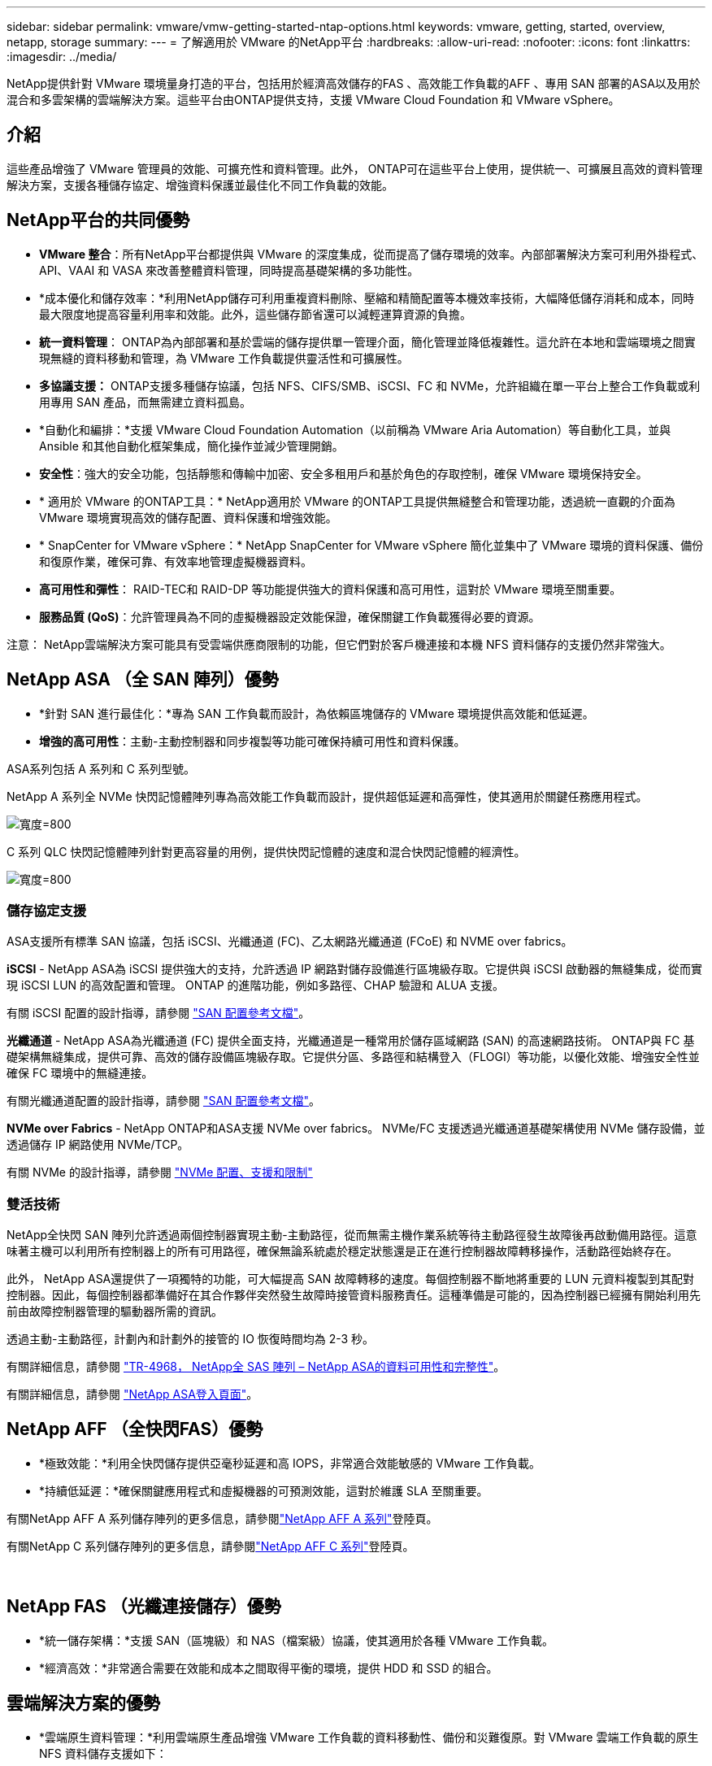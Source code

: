 ---
sidebar: sidebar 
permalink: vmware/vmw-getting-started-ntap-options.html 
keywords: vmware, getting, started, overview, netapp, storage 
summary:  
---
= 了解適用於 VMware 的NetApp平台
:hardbreaks:
:allow-uri-read: 
:nofooter: 
:icons: font
:linkattrs: 
:imagesdir: ../media/


[role="lead"]
NetApp提供針對 VMware 環境量身打造的平台，包括用於經濟高效儲存的FAS 、高效能工作負載的AFF 、專用 SAN 部署的ASA以及用於混合和多雲架構的雲端解決方案。這些平台由ONTAP提供支持，支援 VMware Cloud Foundation 和 VMware vSphere。



== 介紹

這些產品增強了 VMware 管理員的效能、可擴充性和資料管理。此外， ONTAP可在這些平台上使用，提供統一、可擴展且高效的資料管理解決方案，支援各種儲存協定、增強資料保護並最佳化不同工作負載的效能。



== NetApp平台的共同優勢

* *VMware 整合*：所有NetApp平台都提供與 VMware 的深度集成，從而提高了儲存環境的效率。內部部署解決方案可利用外掛程式、API、VAAI 和 VASA 來改善整體資料管理，同時提高基礎架構的多功能性。
* *成本優化和儲存效率：*利用NetApp儲存可利用重複資料刪除、壓縮和精簡配置等本機效率技術，大幅降低儲存消耗和成本，同時最大限度地提高容量利用率和效能。此外，這些儲存節省還可以減輕運算資源的負擔。
* *統一資料管理*： ONTAP為內部部署和基於雲端的儲存提供單一管理介面，簡化管理並降低複雜性。這允許在本地和雲端環境之間實現無縫的資料移動和管理，為 VMware 工作負載提供靈活性和可擴展性。
* *多協議支援：* ONTAP支援多種儲存協議，包括 NFS、CIFS/SMB、iSCSI、FC 和 NVMe，允許組織在單一平台上整合工作負載或利用專用 SAN 產品，而無需建立資料孤島。
* *自動化和編排：*支援 VMware Cloud Foundation Automation（以前稱為 VMware Aria Automation）等自動化工具，並與 Ansible 和其他自動化框架集成，簡化操作並減少管理開銷。
* *安全性*：強大的安全功能，包括靜態和傳輸中加密、安全多租用戶和基於角色的存取控制，確保 VMware 環境保持安全。
* * 適用於 VMware 的ONTAP工具：* NetApp適用於 VMware 的ONTAP工具提供無縫整合和管理功能，透過統一直觀的介面為 VMware 環境實現高效的儲存配置、資料保護和增強效能。
* * SnapCenter for VMware vSphere：* NetApp SnapCenter for VMware vSphere 簡化並集中了 VMware 環境的資料保護、備份和復原作業，確保可靠、有效率地管理虛擬機器資料。
* *高可用性和彈性*： RAID-TEC和 RAID-DP 等功能提供強大的資料保護和高可用性，這對於 VMware 環境至關重要。
* *服務品質 (QoS)*：允許管理員為不同的虛擬機器設定效能保證，確保關鍵工作負載獲得必要的資源。


注意： NetApp雲端解決方案可能具有受雲端供應商限制的功能，但它們對於客戶機連接和本機 NFS 資料儲存的支援仍然非常強大。



== NetApp ASA （全 SAN 陣列）優勢

* *針對 SAN 進行最佳化：*專為 SAN 工作負載而設計，為依賴區塊儲存的 VMware 環境提供高效能和低延遲。
* *增強的高可用性*：主動-主動控制器和同步複製等功能可確保持續可用性和資料保護。


ASA系列包括 A 系列和 C 系列型號。

NetApp A 系列全 NVMe 快閃記憶體陣列專為高效能工作負載而設計，提供超低延遲和高彈性，使其適用於關鍵任務應用程式。

image:vmware-asa-001.png["寬度=800"]

C 系列 QLC 快閃記憶體陣列針對更高容量的用例，提供快閃記憶體的速度和混合快閃記憶體的經濟性。

image:vmware-asa-002.png["寬度=800"]



=== 儲存協定支援

ASA支援所有標準 SAN 協議，包括 iSCSI、光纖通道 (FC)、乙太網路光纖通道 (FCoE) 和 NVME over fabrics。

*iSCSI* - NetApp ASA為 iSCSI 提供強大的支持，允許透過 IP 網路對儲存設備進行區塊級存取。它提供與 iSCSI 啟動器的無縫集成，從而實現 iSCSI LUN 的高效配置和管理。  ONTAP 的進階功能，例如多路徑、CHAP 驗證和 ALUA 支援。

有關 iSCSI 配置的設計指導，請參閱 https://docs.netapp.com/us-en/ontap/san-config/configure-iscsi-san-hosts-ha-pairs-reference.html["SAN 配置參考文檔"]。

*光纖通道* - NetApp ASA為光纖通道 (FC) 提供全面支持，光纖通道是一種常用於儲存區域網路 (SAN) 的高速網路技術。 ONTAP與 FC 基礎架構無縫集成，提供可靠、高效的儲存設備區塊級存取。它提供分區、多路徑和結構登入（FLOGI）等功能，以優化效能、增強安全性並確保 FC 環境中的無縫連接。

有關光纖通道配置的設計指導，請參閱 https://docs.netapp.com/us-en/ontap/san-config/fc-config-concept.html["SAN 配置參考文檔"]。

*NVMe over Fabrics* - NetApp ONTAP和ASA支援 NVMe over fabrics。  NVMe/FC 支援透過光纖通道基礎架構使用 NVMe 儲存設備，並透過儲存 IP 網路使用 NVMe/TCP。

有關 NVMe 的設計指導，請參閱 https://docs.netapp.com/us-en/ontap/nvme/support-limitations.html["NVMe 配置、支援和限制"]{nbsp}



=== 雙活技術

NetApp全快閃 SAN 陣列允許透過兩個控制器實現主動-主動路徑，從而無需主機作業系統等待主動路徑發生故障後再啟動備用路徑。這意味著主機可以利用所有控制器上的所有可用路徑，確保無論系統處於穩定狀態還是正在進行控制器故障轉移操作，活動路徑始終存在。

此外， NetApp ASA還提供了一項獨特的功能，可大幅提高 SAN 故障轉移的速度。每個控制器不斷地將重要的 LUN 元資料複製到其配對控制器。因此，每個控制器都準備好在其合作夥伴突然發生故障時接管資料服務責任。這種準備是可能的，因為控制器已經擁有開始利用先前由故障控制器管理的驅動器所需的資訊。

透過主動-主動路徑，計劃內和計劃外的接管的 IO 恢復時間均為 2-3 秒。

有關詳細信息，請參閱 https://www.netapp.com/pdf.html?item=/media/85671-tr-4968.pdf["TR-4968， NetApp全 SAS 陣列 – NetApp ASA的資料可用性和完整性"]。{nbsp}

有關詳細信息，請參閱 https://www.netapp.com/data-storage/all-flash-san-storage-array["NetApp ASA登入頁面"]。{nbsp}



== NetApp AFF （全快閃FAS）優勢

* *極致效能：*利用全快閃儲存提供亞毫秒延遲和高 IOPS，非常適合效能敏感的 VMware 工作負載。
* *持續低延遲：*確保關鍵應用程式和虛擬機器的可預測效能，這對於維護 SLA 至關重要。


有關NetApp AFF A 系列儲存陣列的更多信息，請參閱link:https://www.netapp.com/data-storage/aff-a-series/["NetApp AFF A 系列"]登陸頁。

有關NetApp C 系列儲存陣列的更多信息，請參閱link:https://www.netapp.com/data-storage/aff-c-series/["NetApp AFF C 系列"]登陸頁。

{nbsp}



== NetApp FAS （光纖連接儲存）優勢

* *統一儲存架構：*支援 SAN（區塊級）和 NAS（檔案級）協議，使其適用於各種 VMware 工作負載。
* *經濟高效：*非常適合需要在效能和成本之間取得平衡的環境，提供 HDD 和 SSD 的組合。




== 雲端解決方案的優勢

* *雲端原生資料管理：*利用雲端原生產品增強 VMware 工作負載的資料移動性、備份和災難復原。對 VMware 雲端工作負載的原生 NFS 資料儲存支援如下：
+
** VMware Cloud on AWS 與Amazon FSx for NetApp ONTAP
** 附有Azure NetApp Files的Azure VMware 服務
** 附有 Google Cloud NetApp Volume 的 Google Cloud VMware Engine -


* *混合雲靈活性：* 內部部署和雲端環境之間的無縫集成，為跨多個位置的 VMware 工作負載提供靈活性。




== 總結

總之， ONTAP和NetApp平台為 VMware 工作負載提供了全面的優勢，增強了效能、可擴充性和資料管理。雖然常見的功能提供了堅實的基礎，但每個平台都提供了針對特定需求的差異化優勢，無論是透過FAS實現的經濟高效的儲存、透過AFF實現的高效能、透過ASA實現的最佳化 SAN 效能，還是透過NetApp雲端產品實現的混合雲靈活性。
